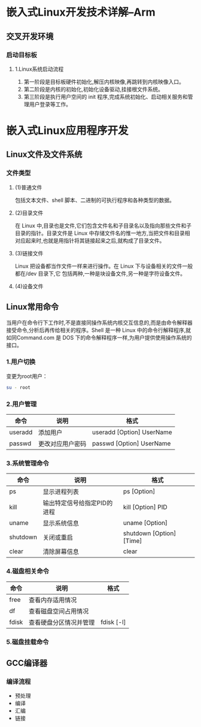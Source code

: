 * 嵌入式Linux开发技术详解--Arm
** 交叉开发环境
*** 启动目标板
**** 1.Linux系统启动流程
1. 第一阶段是目标板硬件初始化,解压内核映像,再跳转到内核映像入口。
2. 第二阶段是内核的初始化,初始化设备驱动,挂接根文件系统。
3. 第三阶段是执行用户空间的 init 程序,完成系统初始化、启动相关服务和管理用户登录等工作。
* 嵌入式Linux应用程序开发
** Linux文件及文件系统
*** 文件类型
**** (1)普通文件
包括文本文件、shell 脚本、二进制的可执行程序和各种类型的数据。
**** (2)目录文件
在 Linux 中,目录也是文件,它们包含文件名和子目录名以及指向那些文件和子目录的指针。目录文件是 Linux 中存储文件名的惟一地方,当把文件和目录相对应起来时,也就是用指针将其链接起来之后,就构成了目录文件。
**** (3)链接文件
Linux 把设备都当作文件一样来进行操作。在 Linux 下与设备相关的文件一般都在/dev 目录下,它
包括两种,一种是块设备文件,另一种是字符设备文件。
**** (4)设备文件
** Linux常用命令
当用户在命令行下工作时,不是直接同操作系统内核交互信息的,而是由命令解释器接受命令,分析后再传给相关的程序。Shell 是一种 Linux 中的命令行解释程序,就如同Command.com 是 DOS 下的命令解释程序一样,为用户提供使用操作系统的接口。
*** 1.用户切换
变更为root用户：
#+BEGIN_SRC sh
su - root
#+END_SRC
*** 2.用户管理
| 命令    | 说明             | 格式                      |
|---------+------------------+---------------------------|
| useradd | 添加用户         | useradd [Option] UserName |
| passwd  | 更改对应用户密码 | passwd [Option] UserName  |
*** 3.系统管理命令
| 命令     | 说明                        | 格式                     |
|----------+-----------------------------+--------------------------|
| ps       | 显示进程列表                | ps [Option]              |
| kill     | 输出特定信号给指定PID的进程 | kill [Option] PID        |
| uname    | 显示系统信息                | uname [Option]           |
| shutdown | 关闭或重启                  | shutdown [Option] [Time] |
| clear    | 清除屏幕信息                | clear                    |
*** 4.磁盘相关命令
| 命令  | 说明                 | 格式 |
|-------+----------------------+------|
| free  | 查看内存适用情况     |      |
| df    | 查看磁盘空间占用情况 |      |
| fdisk | 查看硬盘分区情况并管理 | fdisk [-l] |
*** 5.磁盘挂载命令
** GCC编译器
*** 编译流程
+ 预处理
+ 编译
+ 汇编
+ 链接



